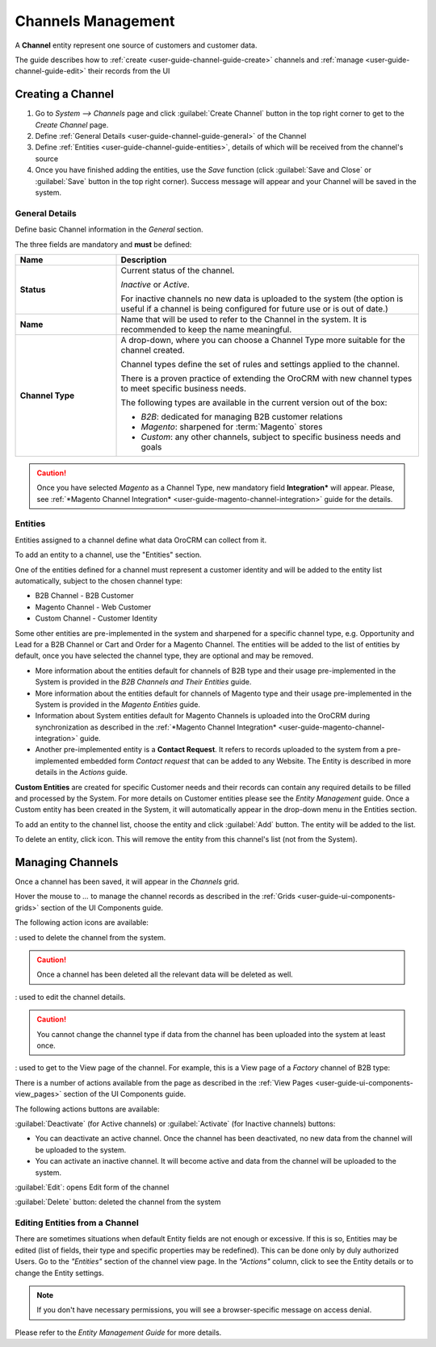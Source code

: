 
.. _user-guide-channel-guide:

Channels Management
===================

A **Channel** entity represent one source of customers and customer data. 

The guide describes how to :ref:`create <user-guide-channel-guide-create>` channels and 
:ref:`manage <user-guide-channel-guide-edit>` their records from the UI 

.. _user-guide-channel-guide-create:

Creating a Channel
------------------

1. Go to *System --> Channels* page and click :guilabel:`Create Channel` button in the top right corner to get 
   to the *Create Channel* page.

2. Define :ref:`General Details <user-guide-channel-guide-general>` of the Channel

3. Define :ref:`Entities <user-guide-channel-guide-entities>`, details of which will be received from the channel's 
   source

4. Once you have finished adding the entities, use the *Save* function (click :guilabel:`Save and Close`
   or :guilabel:`Save` button in the top right corner). Success message will appear and your Channel 
   will be saved in the system.

   
.. _user-guide-channel-guide-general:

General Details
^^^^^^^^^^^^^^^

Define basic Channel information in the *General* section. 

.. image:: ./img/channel_guide/channels_general.png

The three fields are mandatory and **must** be defined:

.. csv-table::
  :header: "**Name**","**Description**"
  :widths: 10, 30

  "**Status**","Current status of the channel.
 
  *Inactive* or *Active*. 
  
  For inactive channels no new data is uploaded to the system (the option is useful
  if a channel is being configured for future use or is out of date.)"
  "**Name**", "Name that will be used to refer to the Channel in the system. It is recommended to keep the name 
  meaningful." 
  "**Channel Type**", "A drop-down, where you can choose a Channel Type more suitable for the channel  created. 
  
  Channel types define the set of rules and settings applied to the channel. 
  
  There is a proven practice of extending the OroCRM with new channel types to meet specific business needs. 
  
  The following types are available in the current version out of the box:
   
  - *B2B*: dedicated for managing B2B customer relations
   
  - *Magento*: sharpened for :term:`Magento` stores
   
  - *Custom*: any other channels, subject to specific business needs and goals"

.. caution::

    Once you have selected *Magento* as a Channel Type, new mandatory field **Integration*** will appear. 
    Please, see :ref:`*Magento Channel Integration* <user-guide-magento-channel-integration>` guide  for 
    the details.

    
.. _user-guide-channel-guide-entities:

Entities
^^^^^^^^

Entities assigned to a channel define what data OroCRM can collect from it. 

To add an entity to a channel, use the "Entities" section.

.. image:: ./img/channel_guide/channels_entities.png

One of the entities defined for a channel must represent a customer identity and will be added to the entity list
automatically, subject to the chosen channel type:

- B2B Channel - B2B Customer
- Magento Channel - Web Customer
- Custom Channel - Customer Identity

Some other entities are pre-implemented in the system and sharpened for a specific channel type, e.g. Opportunity
and Lead for a B2B Channel or Cart and Order for a Magento Channel. The entities will be added to the list of 
entities by default, once you have selected the channel type, they are optional and may be removed.

- More information about the entities default for channels of B2B type and their usage pre-implemented in the System 
  is provided in the *B2B Channels and Their Entities* guide.
  
- More information about the entities default for channels of Magento type and their usage pre-implemented in the 
  System is provided in the *Magento Entities* guide.

- Information about System entities default for Magento Channels is uploaded into the OroCRM during synchronization as 
  described in the :ref:`*Magento Channel Integration* <user-guide-magento-channel-integration>` guide.

- Another pre-implemented entity is a **Contact Request**. It refers to records uploaded to the system from a 
  pre-implemented embedded form *Contact request* that can be added to any Website. The Entity is described in more 
  details in the *Actions* guide.
  
**Custom Entities** are created for specific Customer needs and their records can contain any required 
details to be filled and processed by the System. For more details on Customer entities please 
see the *Entity Management* guide. 
Once a Custom entity has been created in the System, it will automatically appear in the drop-down menu in the 
Entities section.

To add an entity to the channel list, choose the entity and click :guilabel:`Add` button. The entity will be added 
to the list. 

.. image:: ./img/channel_guide/channels_entity_select.png

To delete an entity, click |IcDelete| icon. This will remove the entity from this channel's list (not from the System).

.. image:: ./img/channel_guide/channels_entities_delete.png


.. _user-guide-channel-guide-edit:

Managing Channels
-----------------

Once a channel has been saved, it will appear in the *Channels* grid.

Hover the mouse to *...* to manage the channel records as described in
the :ref:`Grids <user-guide-ui-components-grids>` section of the UI Components guide.

.. image:: ./img/channel_guide/channels_edit.png

The following action icons are available:

|IcDelete|: used to delete the channel from the system. 

.. caution:: 

    Once a channel has been deleted all the relevant data will be deleted as well.

|IcEdit|: used to edit the channel details. 

.. caution:: 

    You cannot change the channel type if data from the channel has been uploaded into the system at least once.

|IcView| : used to get to the View page of the channel. 
For example, this is a View page of a *Factory* channel of B2B type:

.. image:: ./img/channel_guide/channels_created_b2b_view.png

There is a number of actions available from the page as described in the 
:ref:`View Pages <user-guide-ui-components-view_pages>` section of the UI Components guide.

The following actions buttons are available:

:guilabel:`Deactivate` (for Active channels) or :guilabel:`Activate` (for Inactive channels) buttons:

- You can deactivate an active channel. Once the channel has been deactivated, no new data from the channel will be 
  uploaded to the system.
  
- You can activate an inactive channel. It will become active and data from the channel will be uploaded to the 
  system.
  
:guilabel:`Edit`: opens Edit form of the channel
  
:guilabel:`Delete` button: deleted the channel from the system

  
Editing Entities from a Channel
^^^^^^^^^^^^^^^^^^^^^^^^^^^^^^^

There are sometimes situations when default Entity fields are not enough or excessive. If this is so, Entities may 
be edited (list of fields, their type and specific properties may be redefined). This can be done only by duly 
authorized Users. Go to the *"Entities"* section of the channel view page.
In the *"Actions"* column, click |IcView| to see the Entity details or |IcEdit| to change the Entity settings. 

.. image:: ./img/channel_guide/channels_created_b2b_view_edit_entity.png

.. note:: 

    If you don't have necessary permissions, you will see a browser-specific message on access denial. 

Please refer to the *Entity Management Guide* for more details. 



   
.. |IcDelete| image:: ./img/buttons/IcDelete.png
   :align: middle

.. |IcEdit| image:: ./img/buttons/IcEdit.png
   :align: middle

.. |IcView| image:: ./img/buttons/IcView.png
   :align: middle

.. |WT02| replace:: Shopping Cart
.. _WT02: http://www.magentocommerce.com/magento-connect/customer-experience/shopping-cart.html
